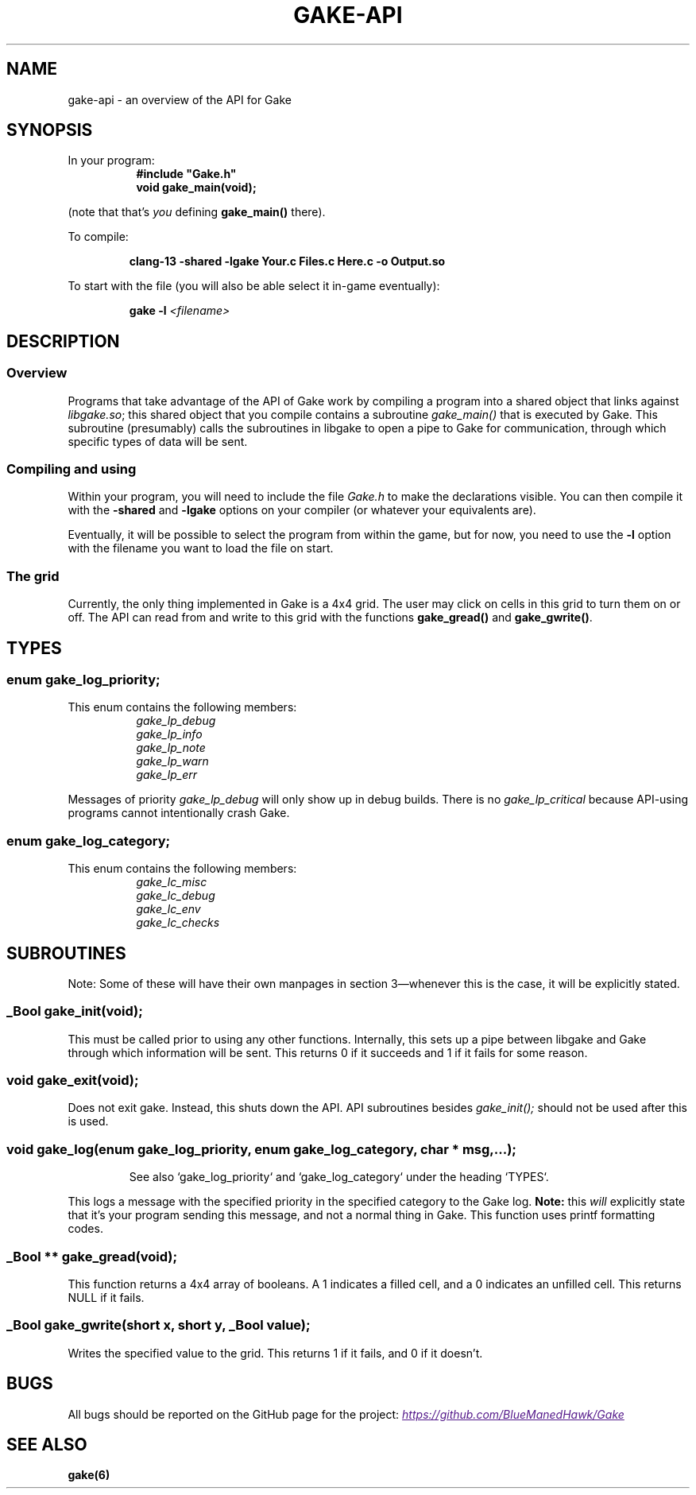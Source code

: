 .TH GAKE\-API 7 2022-01-08 "Blue-Maned_Hawk" "Gake Reference Manual"
.SH NAME
gake-api \- an overview of the API for Gake
.SH SYNOPSIS
In your program:
.RS 8
.B #include """Gake.h"""
.TQ
.B void gake_main(void);
.RE
.P
(note that that's
.I you
defining
.B gake_main()
there).

To compile:
.IP
.B clang-13 -shared -lgake Your.c Files.c Here.c -o Output.so
.P
To start with the file (you will also be able select it in-game eventually):
.IP
.BI "gake -l " <filename>
.SH DESCRIPTION
.SS Overview
Programs that take advantage of the API of Gake work by compiling a program into a shared object that links against
.IR libgake.so "; "
this shared object that you compile contains a subroutine
.I gake_main()
that is executed by Gake.  This subroutine (presumably) calls the subroutines in libgake to open a pipe to Gake for communication, through which specific types of data will be sent.
.SS Compiling and using
Within your program, you will need to include the file
.I "Gake.h"
to make the declarations visible.  You can then compile it with the
.BR -shared " and " -lgake
options on your compiler (or whatever your equivalents are).

Eventually, it will be possible to select the program from within the game, but for now, you need to use the
.B -l
option with the filename you want to load the file on start.
.SS The grid
Currently, the only thing implemented in Gake is a 4x4 grid.  The user may click on cells in this grid to turn them on or off.  The API can read from and write to this grid with the functions
.BR gake_gread() " and " gake_gwrite() .
.SH TYPES
.SS enum gake_log_priority;
This enum contains the following members:

.RS 8
.TQ
.I gake_lp_debug
.TQ
.I gake_lp_info
.TQ
.I gake_lp_note
.TQ
.I gake_lp_warn
.TQ
.I gake_lp_err
.RE

Messages of priority
.I gake_lp_debug
will only show up in debug builds.  There is no
.I gake_lp_critical
because API-using programs cannot intentionally crash Gake.
.SS enum gake_log_category;
This enum contains the following members:

.RS 8
.TQ
.I gake_lc_misc
.TQ
.I gake_lc_debug
.TQ
.I gake_lc_env
.TQ
.I gake_lc_checks
.RE
.SH SUBROUTINES
Note:  Some of these will have their own manpages in section 3—whenever this is the case, it will be explicitly stated.
.SS _Bool gake_init(void);
This must be called prior to using any other functions.  Internally, this sets up a pipe between libgake and Gake through which information will be sent.  This returns 0 if it succeeds and 1 if it fails for some reason.
.SS void gake_exit(void);
Does not exit gake.  Instead, this shuts down the API.  API subroutines besides
.I gake_init();
should not be used after this is used.
.SS void gake_log(enum gake_log_priority, enum gake_log_category, char * msg, ...);
.IP
See also `gake_log_priority` and `gake_log_category` under the heading `TYPES`.
.P
This logs a message with the specified priority in the specified category to the Gake log.
.B Note:
this
.I will
explicitly state that it's your program sending this message, and not a normal thing in Gake.  This function uses printf formatting codes.
.SS _Bool ** gake_gread(void);
This function returns a 4x4 array of booleans.  A 1 indicates a filled cell, and a 0 indicates an unfilled cell.  This returns NULL if it fails.
.SS _Bool gake_gwrite(short x, short y, _Bool value);
Writes the specified value to the grid.  This returns 1 if it fails, and 0 if it doesn't.
.SH BUGS
All bugs should be reported on the GitHub page for the project:
.UR
.I https://github.com/BlueManedHawk/Gake
.UE
.SH SEE ALSO
.B gake(6)
